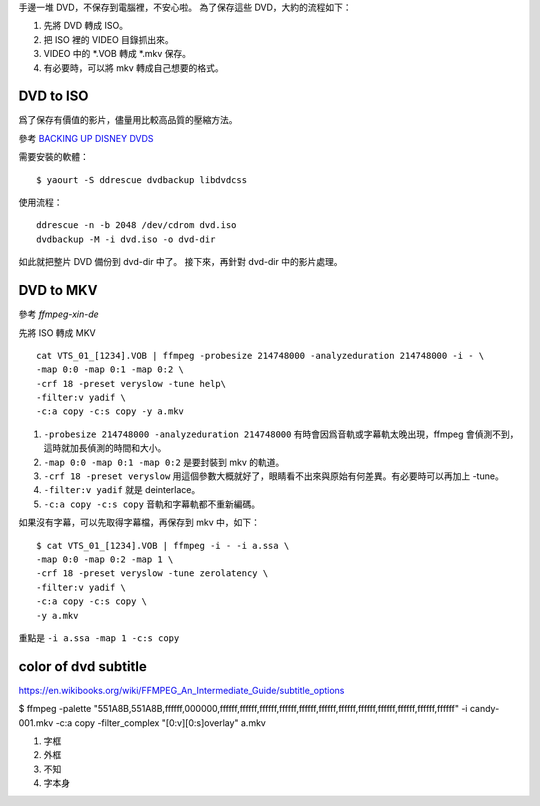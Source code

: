 .. date: 2013/10/25 08:16:10
.. description:
.. tags: dvd, backup
.. category: computer
.. title: DVD backup
.. link:
.. slug: dvd-backup

手邊一堆 DVD，不保存到電腦裡，不安心啦。
為了保存這些 DVD，大約的流程如下：

#. 先將 DVD 轉成 ISO。
#. 把 ISO 裡的 VIDEO 目錄抓出來。
#. VIDEO 中的 \*.VOB 轉成 \*.mkv 保存。
#. 有必要時，可以將 mkv 轉成自己想要的格式。

DVD to ISO
--------------------------------------------------------------------

爲了保存有價值的影片，儘量用比較高品質的壓縮方法。

參考 `BACKING UP DISNEY DVDS <http://www.cmdln.org/2010/01/22/backing-up-disney-dvds/>`_

需要安裝的軟體：
::

    $ yaourt -S ddrescue dvdbackup libdvdcss

使用流程：
::

    ddrescue -n -b 2048 /dev/cdrom dvd.iso
    dvdbackup -M -i dvd.iso -o dvd-dir

如此就把整片 DVD 備份到 dvd-dir 中了。
接下來，再針對 dvd-dir 中的影片處理。

DVD to MKV
---------------------------------------------------

參考 `ffmpeg-xin-de`

先將 ISO 轉成 MKV ::

    cat VTS_01_[1234].VOB | ffmpeg -probesize 214748000 -analyzeduration 214748000 -i - \
    -map 0:0 -map 0:1 -map 0:2 \
    -crf 18 -preset veryslow -tune help\
    -filter:v yadif \
    -c:a copy -c:s copy -y a.mkv

#. ``-probesize 214748000 -analyzeduration 214748000`` 有時會因爲音軌或字幕軌太晚出現，ffmpeg 會偵測不到，這時就加長偵測的時間和大小。

#. ``-map 0:0 -map 0:1 -map 0:2`` 是要封裝到 mkv 的軌道。

#. ``-crf 18 -preset veryslow`` 用這個參數大概就好了，眼睛看不出來與原始有何差異。有必要時可以再加上 -tune。

#. ``-filter:v yadif`` 就是 deinterlace。

#. ``-c:a copy -c:s copy`` 音軌和字幕軌都不重新編碼。

如果沒有字幕，可以先取得字幕檔，再保存到 mkv 中，如下：
::

    $ cat VTS_01_[1234].VOB | ffmpeg -i - -i a.ssa \
    -map 0:0 -map 0:2 -map 1 \
    -crf 18 -preset veryslow -tune zerolatency \
    -filter:v yadif \
    -c:a copy -c:s copy \
    -y a.mkv

重點是 ``-i a.ssa -map 1 -c:s copy``


color of dvd subtitle
---------------------

https://en.wikibooks.org/wiki/FFMPEG_An_Intermediate_Guide/subtitle_options

$ ffmpeg -palette "551A8B,551A8B,ffffff,000000,ffffff,ffffff,ffffff,ffffff,ffffff,ffffff,ffffff,ffffff,ffffff,ffffff,ffffff,ffffff" -i candy-001.mkv -c:a copy -filter_complex "[0:v][0:s]overlay" a.mkv

1. 字框
2. 外框
3. 不知
4. 字本身
